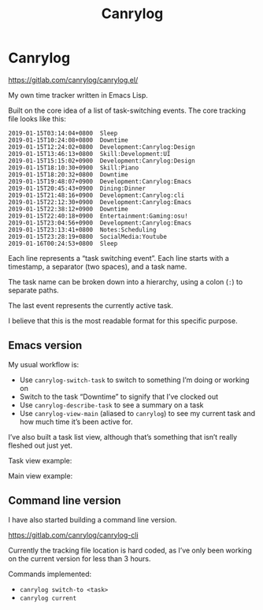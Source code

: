 #+title: Canrylog

* Canrylog

https://gitlab.com/canrylog/canrylog.el/

My own time tracker written in Emacs Lisp.

Built on the core idea of a list of task-switching events. The core tracking file looks like this:

#+begin_src canrylog-file
2019-01-15T03:14:04+0800  Sleep
2019-01-15T10:24:08+0800  Downtime
2019-01-15T12:24:02+0800  Development:Canrylog:Design
2019-01-15T13:46:13+0800  Skill:Development:UI
2019-01-15T15:15:02+0900  Development:Canrylog:Design
2019-01-15T18:10:30+0900  Skill:Piano
2019-01-15T18:20:32+0800  Downtime
2019-01-15T19:48:07+0900  Development:Canrylog:Emacs
2019-01-15T20:45:43+0900  Dining:Dinner
2019-01-15T21:48:16+0900  Development:Canrylog:cli
2019-01-15T22:12:30+0900  Development:Canrylog:Emacs
2019-01-15T22:38:12+0900  Downtime
2019-01-15T22:40:18+0900  Entertainment:Gaming:osu!
2019-01-15T23:04:56+0900  Development:Canrylog:Emacs
2019-01-15T23:13:41+0800  Notes:Scheduling
2019-01-15T23:28:19+0800  SocialMedia:Youtube
2019-01-16T00:24:53+0800  Sleep
#+end_src

Each line represents a “task switching event”. Each line starts with a timestamp, a separator (two spaces), and a task name.

The task name can be broken down into a hierarchy, using a colon (=:=) to separate paths.

The last event represents the currently active task.

I believe that this is the most readable format for this specific purpose.

** Emacs version
My usual workflow is:

- Use =canrylog-switch-task= to switch to something I’m doing or working on
- Switch to the task “Downtime” to signify that I’ve clocked out
- Use =canrylog-describe-task= to see a summary on a task
- Use =canrylog-view-main= (aliased to =canrylog=) to see my current task and how much time it’s been active for.

I’ve also built a task list view, although that’s something that isn’t really fleshed out just yet.

Task view example:

[[../static/canrylog-20201118-task-view.png]]

Main view example:

[[../static/canrylog-20201118-dashboard.png]]

** Command line version

I have also started building a command line version.

https://gitlab.com/canrylog/canrylog-cli

Currently the tracking file location is hard coded, as I’ve only been working on the current version for less than 3 hours.

Commands implemented:

- =canrylog switch-to <task>=
- =canrylog current=
